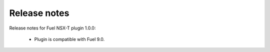 Release notes
=============

Release notes for Fuel NSX-T plugin 1.0.0:

  * Plugin is compatible with Fuel 9.0.
